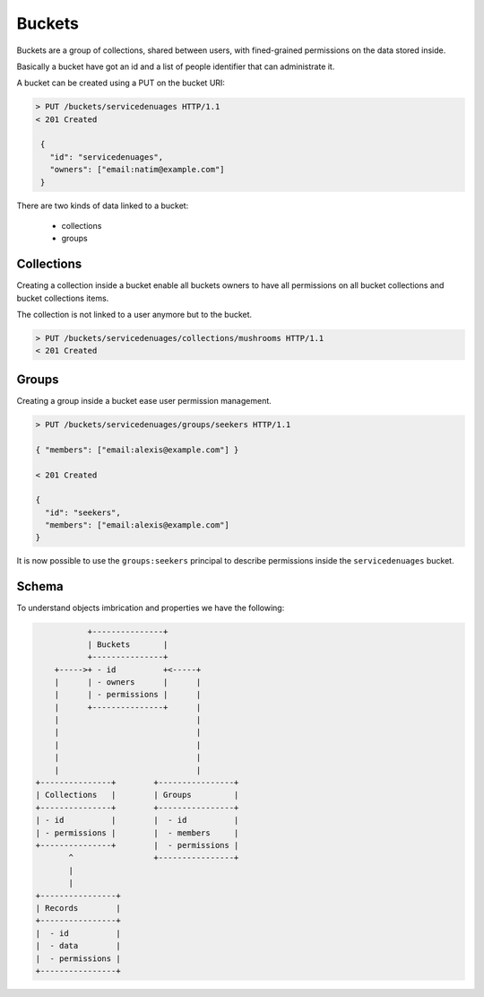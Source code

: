 Buckets
#######

.. _buckets:

Buckets are a group of collections, shared between users, with fined-grained
permissions on the data stored inside.

Basically a bucket have got an id and a list of people identifier that
can administrate it.

A bucket can be created using a PUT on the bucket URI:

.. code-block:: http

   > PUT /buckets/servicedenuages HTTP/1.1
   < 201 Created

    {
      "id": "servicedenuages",
      "owners": ["email:natim@example.com"]
    }


There are two kinds of data linked to a bucket:

 - collections
 - groups


Collections
===========

Creating a collection inside a bucket enable all buckets owners to
have all permissions on all bucket collections and bucket collections
items.

The collection is not linked to a user anymore but to the bucket.


.. code-block:: http

    > PUT /buckets/servicedenuages/collections/mushrooms HTTP/1.1
    < 201 Created


Groups
======

Creating a group inside a bucket ease user permission management.

.. code-block:: http

    > PUT /buckets/servicedenuages/groups/seekers HTTP/1.1

    { "members": ["email:alexis@example.com"] }

    < 201 Created

    {
      "id": "seekers",
      "members": ["email:alexis@example.com"]
    }

It is now possible to use the ``groups:seekers`` principal to describe
permissions inside the ``servicedenuages`` bucket.


Schema
======

To understand objects imbrication and properties we have the following:

.. code-block:: text

               +---------------+
               | Buckets       |
               +---------------+
        +----->+ - id          +<-----+
        |      | - owners      |      |
        |      | - permissions |      |
        |      +---------------+      |
        |                             |
        |                             |
        |                             |
        |                             |
        |                             |
    +---------------+        +----------------+
    | Collections   |        | Groups         |
    +---------------+        +----------------+
    | - id          |        |  - id          |
    | - permissions |        |  - members     |
    +---------------+        |  - permissions |
           ^                 +----------------+
           |
           |
    +----------------+
    | Records        |
    +----------------+
    |  - id          |
    |  - data        |
    |  - permissions |
    +----------------+
